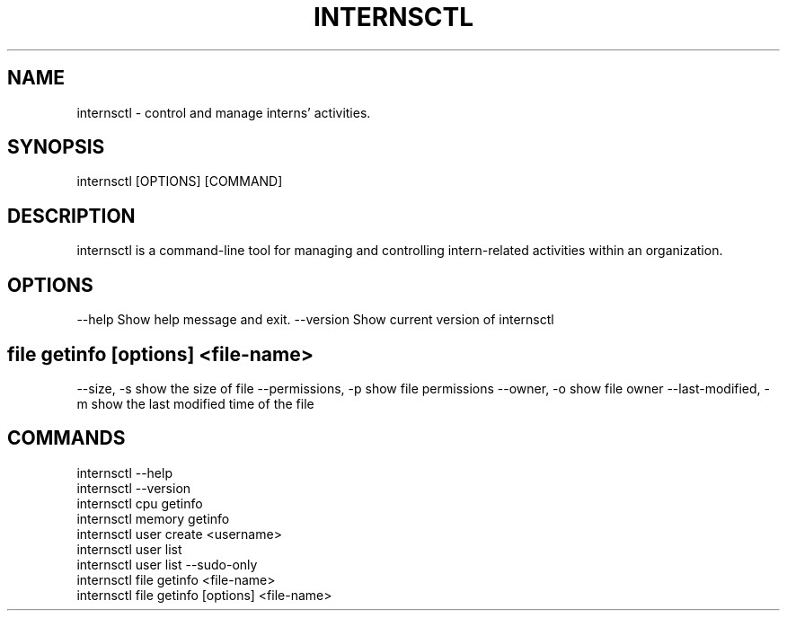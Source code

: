 .TH INTERNSCTL "October 2023" "Version 0.1.0" "internsctl man page"

.SH NAME
internsctl \- control and manage interns' activities.

.SH SYNOPSIS
internsctl [OPTIONS] [COMMAND]

.SH DESCRIPTION
internsctl is a command-line tool for managing and controlling intern-related activities within an organization.

.SH OPTIONS
\-\-help
Show help message and exit.
\-\-version
Show current version of internsctl

.SH file getinfo [options] <file-name>
\-\-size, \-s
show the size of file
\-\-permissions, \-p
show file permissions
\-\-owner, \-o
show file owner
\-\-last\-modified, \-m
show the last modified time of the file

.SH COMMANDS
 internsctl --help
 internsctl --version
 internsctl cpu getinfo
 internsctl memory getinfo
 internsctl user create <username>
 internsctl user list
 internsctl user list --sudo-only
 internsctl file getinfo <file-name>
 internsctl file getinfo [options] <file-name>
